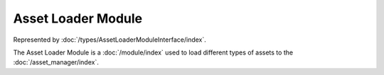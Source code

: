 Asset Loader Module
===================

Represented by :doc:`/types/AssetLoaderModuleInterface/index`.

The Asset Loader Module is a :doc:`/module/index` used to load different types of assets to the :doc:`/asset_manager/index`.